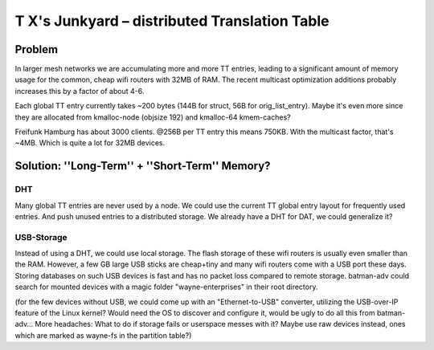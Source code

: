 T X's Junkyard – distributed Translation Table
==============================================

Problem
-------

In larger mesh networks we are accumulating more and more TT entries,
leading to a significant amount of memory usage for the common, cheap
wifi routers with 32MB of RAM. The recent multicast optimization
additions probably increases this by a factor of about 4-6.

Each global TT entry currently takes ~200 bytes (144B for struct, 56B
for orig\_list\_entry). Maybe it's even more since they are allocated
from kmalloc-node (objsize 192) and kmalloc-64 kmem-caches?

Freifunk Hamburg has about 3000 clients. @256B per TT entry this means
750KB. With the multicast factor, that's ~4MB. Which is quite a lot for
32MB devices.

Solution: ''Long-Term'' + ''Short-Term'' Memory?
------------------------------------------------

DHT
~~~

Many global TT entries are never used by a node. We could use the
current TT global entry layout for frequently used entries. And push
unused entries to a distributed storage. We already have a DHT for DAT,
we could generalize it?

USB-Storage
~~~~~~~~~~~

Instead of using a DHT, we could use local storage. The flash storage of
these wifi routers is usually even smaller than the RAM. However, a few
GB large USB sticks are cheap+tiny and many wifi routers come with a USB
port these days. Storing databases on such USB devices is fast and has
no packet loss compared to remote storage. batman-adv could search for
mounted devices with a magic folder "wayne-enterprises" in their root
directory.

(for the few devices without USB, we could come up with an
"Ethernet-to-USB" converter, utilizing the USB-over-IP feature of the
Linux kernel? Would need the OS to discover and configure it, would be
ugly to do all this from batman-adv... More headaches: What to do if
storage fails or userspace messes with it? Maybe use raw devices
instead, ones which are marked as wayne-fs in the partition table?)
